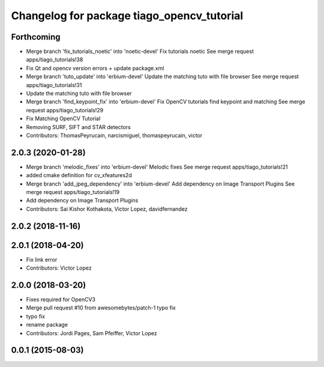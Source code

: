 ^^^^^^^^^^^^^^^^^^^^^^^^^^^^^^^^^^^^^^^^^^^
Changelog for package tiago_opencv_tutorial
^^^^^^^^^^^^^^^^^^^^^^^^^^^^^^^^^^^^^^^^^^^

Forthcoming
-----------
* Merge branch 'fix_tutorials_noetic' into 'noetic-devel'
  Fix tutorials noetic
  See merge request apps/tiago_tutorials!38
* Fix Qt and opencv version errors + update package.xml
* Merge branch 'tuto_update' into 'erbium-devel'
  Update the matching tuto with file browser
  See merge request apps/tiago_tutorials!31
* Update the matching tuto with file browser
* Merge branch 'find_keypoint_fix' into 'erbium-devel'
  Fix OpenCV tutorials find keypoint and matching
  See merge request apps/tiago_tutorials!29
* Fix Matching OpenCV Tutorial
* Removing SURF, SIFT and STAR detectors
* Contributors: ThomasPeyrucain, narcismiguel, thomaspeyrucain, victor

2.0.3 (2020-01-28)
------------------
* Merge branch 'melodic_fixes' into 'erbium-devel'
  Melodic fixes
  See merge request apps/tiago_tutorials!21
* added cmake definition for cv_xfeatures2d
* Merge branch 'add_jpeg_dependency' into 'erbium-devel'
  Add dependency on Image Transport Plugins
  See merge request apps/tiago_tutorials!19
* Add dependency on Image Transport Plugins
* Contributors: Sai Kishor Kothakota, Victor Lopez, davidfernandez

2.0.2 (2018-11-16)
------------------

2.0.1 (2018-04-20)
------------------
* Fix link error
* Contributors: Victor Lopez

2.0.0 (2018-03-20)
------------------
* Fixes required for OpenCV3
* Merge pull request #10 from awesomebytes/patch-1
  typo fix
* typo fix
* rename package
* Contributors: Jordi Pages, Sam Pfeiffer, Victor Lopez

0.0.1 (2015-08-03)
------------------
